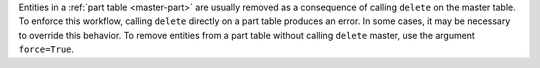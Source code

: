 
Entities in a :ref:`part table <master-part>` are usually removed as a consequence of calling ``delete`` on the master table.
To enforce this workflow, calling ``delete`` directly on a part table produces an error.
In some cases, it may be necessary to override this behavior.
To remove entities from a part table without calling ``delete`` master, use the argument ``force=True``.
